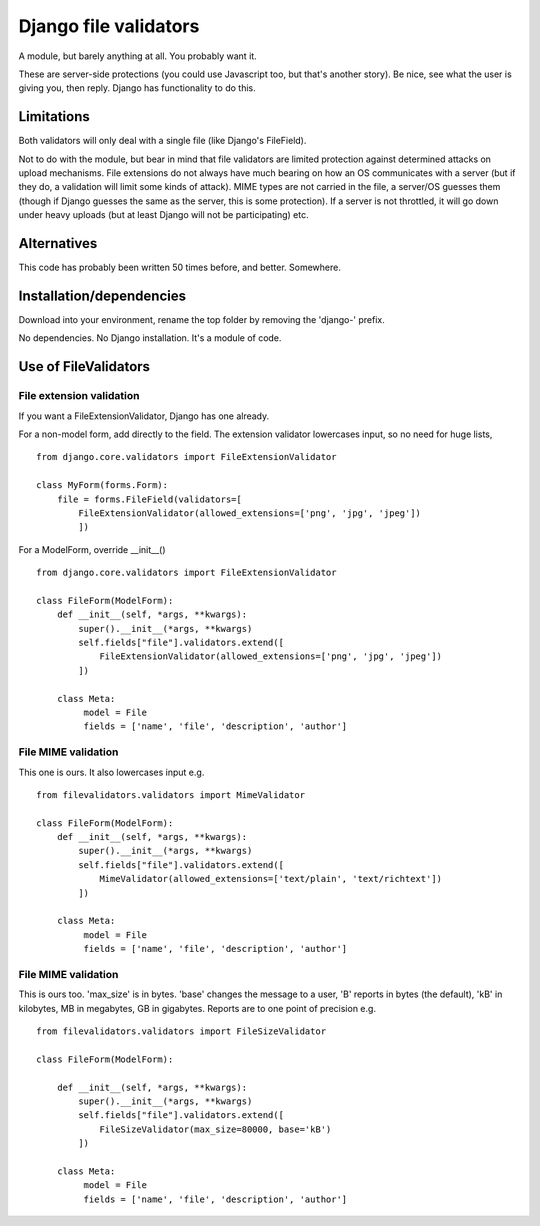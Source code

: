 Django file validators
=======================
A module, but barely anything at all. You probably want it.

These are server-side protections (you could use Javascript too, but that's another story). Be nice, see what the user is giving you, then reply. Django has functionality to do this. 

 
Limitations
-----------
Both validators will only deal with a single file (like Django's FileField).

Not to do with the module, but bear in mind that file validators are limited protection against determined attacks on upload mechanisms. File extensions do not always have much bearing on how an OS communicates with a server (but if they do, a validation will limit some kinds of attack). MIME types are not carried in the file, a server/OS guesses them (though if Django guesses the same as the server, this is some protection). If a server is not throttled, it will go down under heavy uploads (but at least Django will not be participating) etc.
 
 
Alternatives
------------
This code has probably been written 50 times before, and better. Somewhere.


Installation/dependencies
--------------------------
Download into your environment, rename the top folder by removing the 'django-' prefix.

No dependencies. No Django installation. It's a module of code.


Use of FileValidators
---------------------

File extension validation
~~~~~~~~~~~~~~~~~~~~~~~~~
If you want a FileExtensionValidator, Django has one already. 

For a non-model form, add directly to the field. The extension validator lowercases input, so no need for huge lists, ::

    from django.core.validators import FileExtensionValidator

    class MyForm(forms.Form):
        file = forms.FileField(validators=[
            FileExtensionValidator(allowed_extensions=['png', 'jpg', 'jpeg'])
            ])
    
For a ModelForm, override __init__() ::

    from django.core.validators import FileExtensionValidator

    class FileForm(ModelForm):
        def __init__(self, *args, **kwargs):
            super().__init__(*args, **kwargs)     
            self.fields["file"].validators.extend([
                FileExtensionValidator(allowed_extensions=['png', 'jpg', 'jpeg'])
            ])
    
        class Meta:
             model = File
             fields = ['name', 'file', 'description', 'author']


File MIME validation
~~~~~~~~~~~~~~~~~~~~
This one is ours. It also lowercases input e.g. ::

    from filevalidators.validators import MimeValidator

    class FileForm(ModelForm):
        def __init__(self, *args, **kwargs):
            super().__init__(*args, **kwargs)     
            self.fields["file"].validators.extend([
                MimeValidator(allowed_extensions=['text/plain', 'text/richtext'])
            ])
    
        class Meta:
             model = File
             fields = ['name', 'file', 'description', 'author']


File MIME validation
~~~~~~~~~~~~~~~~~~~~
This is ours too. 'max_size' is in bytes. 'base' changes the message to a user, 'B' reports in bytes (the default), 'kB' in kilobytes, MB in megabytes, GB in gigabytes. Reports are to one point of precision  e.g. ::

    from filevalidators.validators import FileSizeValidator

    class FileForm(ModelForm):
    
        def __init__(self, *args, **kwargs):
            super().__init__(*args, **kwargs)     
            self.fields["file"].validators.extend([
                FileSizeValidator(max_size=80000, base='kB')
            ])
            
        class Meta:
             model = File
             fields = ['name', 'file', 'description', 'author']
